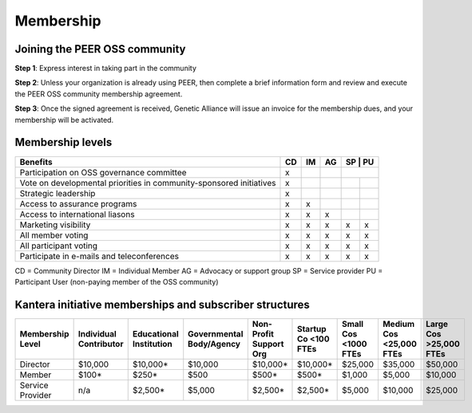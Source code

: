 Membership
**********



Joining the PEER OSS community
==============================

**Step 1**:  Express interest in taking part in the community

**Step 2**:  Unless your organization is already using PEER, then complete a brief information form and review and execute the PEER OSS community membership agreement.

**Step 3**:  Once the signed agreement is received, Genetic Alliance will issue an invoice for the membership dues, and your membership will be activated.  


Membership levels
=================
.. tabularcolumns:: |L|C|C|C|C|C|
   
+-------------------------------------------------+----+----+----+----+----+
| Benefits                                        | CD | IM | AG | SP | PU |
+=================================================+====+====+====+==+======+
| Participation on OSS governance committee       | x  |    |    |    |    | 
+-------------------------------------------------+----+----+----+----+----+
| Vote on developmental priorities in             |    |    |    |    |    |          
| community-sponsored initiatives                 | x  |    |    |    |    |  
+-------------------------------------------------+----+----+----+----+----+
| Strategic leadership                            | x  |    |    |    |    |          
+-------------------------------------------------+----+----+----+----+----+
| Access to assurance programs                    | x  | x  |    |    |    |  
+-------------------------------------------------+----+----+----+----+----+
| Access to international liasons                 | x  | x  | x  |    |    |   
+-------------------------------------------------+----+----+----+----+----+
| Marketing visibility                            | x  | x  | x  | x  | x  |  
+-------------------------------------------------+----+----+----+----+----+
| All member voting                               | x  | x  | x  | x  | x  |
+-------------------------------------------------+----+----+----+----+----+
| All participant voting                          | x  | x  | x  | x  | x  | 
+-------------------------------------------------+----+----+----+----+----+
| Participate in e-mails and teleconferences      | x  | x  | x  | x  | x  |   
+-------------------------------------------------+----+----+----+----+----+

CD = Community Director
IM = Individual Member
AG = Advocacy or support group
SP = Service provider
PU = Participant User (non-paying member of the OSS community)


Kantera initiative memberships and subscriber structures
========================================================


+------------------+-------------+-------------+--------------+-------------+------------+------------+-------------+--------------+
| Membership       | Individual  | Educational | Governmental | Non-Profit  | Startup Co | Small Cos  | Medium Cos  | Large Cos    | 
| Level            | Contributor | Institution | Body/Agency  | Support Org | <100 FTEs  | <1000 FTEs | <25,000 FTEs| >25,000 FTEs |
+==================+=============+=============+==============+=============+============+============+=============+==============+
| Director         |  $10,000    |  $10,000*   |  $10,000     |  $10,000*   |  $10,000*  |  $25,000   |  $35,000    |  $50,000     |
+------------------+-------------+-------------+--------------+-------------+------------+------------+-------------+--------------+
| Member           |  $100*      |  $250*      |  $500        |  $500*      |  $500*     |  $1,000    |  $5,000     |  $10,000     |
+------------------+-------------+-------------+--------------+-------------+------------+------------+-------------+--------------+
| Service Provider |  n/a        |  $2,500*    |  $5,000      |  $2,500*    |  $2,500*   |  $5,000    |  $10,000    |  $25,000     |
+------------------+-------------+-------------+--------------+-------------+------------+------------+-------------+--------------+


